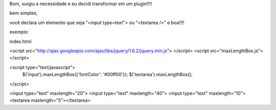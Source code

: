 Bom, surgiu a necessidade e eu decidi transformar em um plugin!!!!


bem simples,

você declara um elemento que seja "<input type=text"> ou "<textarea />"  e boa!!!!


exemplo:

index.html

<script src="http://ajax.googleapis.com/ajax/libs/jquery/1.6.2/jquery.min.js"> </script>
<script src="maxLengthBox.js"></script>


<script type="text/javascript">
    $('input').maxLengthBox({'fontColor': '#00ff00'});
    $('textarea').maxLengthBox();
</script>

<input type="text" maxlength="20">
<input type="text" maxlength="40">
<input type="text" maxlength="10">
<textarea maxlength="5"></textarea>
